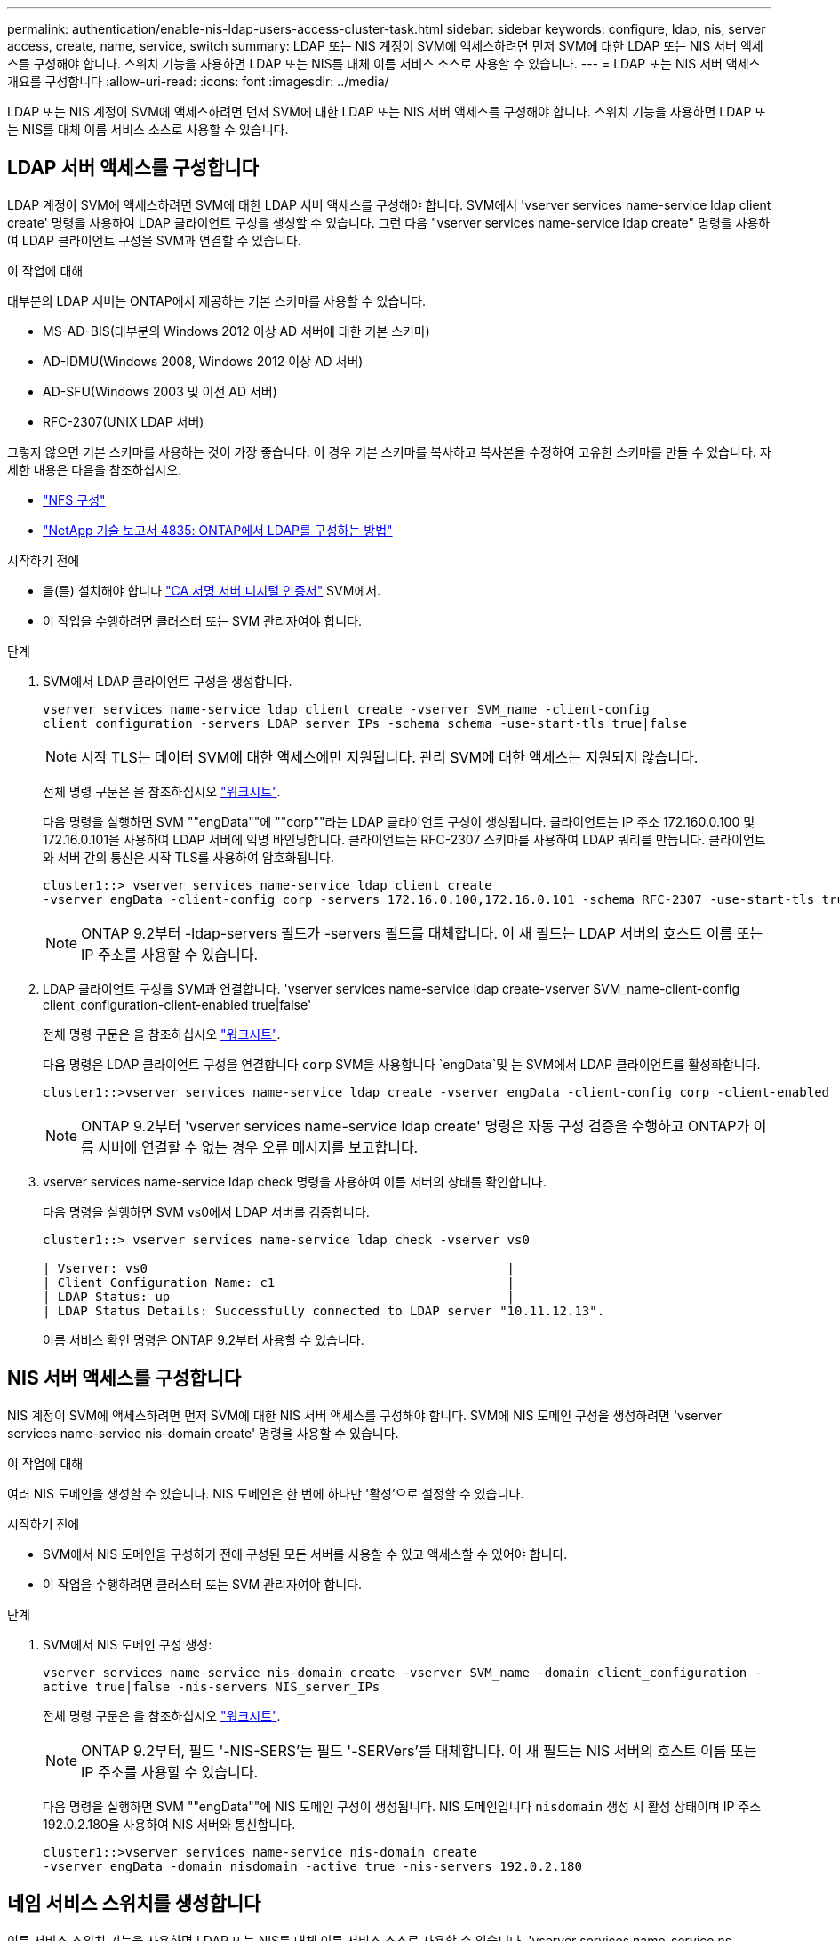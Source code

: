 ---
permalink: authentication/enable-nis-ldap-users-access-cluster-task.html 
sidebar: sidebar 
keywords: configure, ldap, nis, server access, create, name, service, switch 
summary: LDAP 또는 NIS 계정이 SVM에 액세스하려면 먼저 SVM에 대한 LDAP 또는 NIS 서버 액세스를 구성해야 합니다. 스위치 기능을 사용하면 LDAP 또는 NIS를 대체 이름 서비스 소스로 사용할 수 있습니다. 
---
= LDAP 또는 NIS 서버 액세스 개요를 구성합니다
:allow-uri-read: 
:icons: font
:imagesdir: ../media/


[role="lead"]
LDAP 또는 NIS 계정이 SVM에 액세스하려면 먼저 SVM에 대한 LDAP 또는 NIS 서버 액세스를 구성해야 합니다. 스위치 기능을 사용하면 LDAP 또는 NIS를 대체 이름 서비스 소스로 사용할 수 있습니다.



== LDAP 서버 액세스를 구성합니다

LDAP 계정이 SVM에 액세스하려면 SVM에 대한 LDAP 서버 액세스를 구성해야 합니다. SVM에서 'vserver services name-service ldap client create' 명령을 사용하여 LDAP 클라이언트 구성을 생성할 수 있습니다. 그런 다음 "vserver services name-service ldap create" 명령을 사용하여 LDAP 클라이언트 구성을 SVM과 연결할 수 있습니다.

.이 작업에 대해
대부분의 LDAP 서버는 ONTAP에서 제공하는 기본 스키마를 사용할 수 있습니다.

* MS-AD-BIS(대부분의 Windows 2012 이상 AD 서버에 대한 기본 스키마)
* AD-IDMU(Windows 2008, Windows 2012 이상 AD 서버)
* AD-SFU(Windows 2003 및 이전 AD 서버)
* RFC-2307(UNIX LDAP 서버)


그렇지 않으면 기본 스키마를 사용하는 것이 가장 좋습니다. 이 경우 기본 스키마를 복사하고 복사본을 수정하여 고유한 스키마를 만들 수 있습니다. 자세한 내용은 다음을 참조하십시오.

* link:../nfs-config/index.html["NFS 구성"]
* https://www.netapp.com/pdf.html?item=/media/19423-tr-4835.pdf["NetApp 기술 보고서 4835: ONTAP에서 LDAP를 구성하는 방법"^]


.시작하기 전에
* 을(를) 설치해야 합니다 link:install-ca-signed-server-digital-certificate-task.html["CA 서명 서버 디지털 인증서"] SVM에서.
* 이 작업을 수행하려면 클러스터 또는 SVM 관리자여야 합니다.


.단계
. SVM에서 LDAP 클라이언트 구성을 생성합니다.
+
`vserver services name-service ldap client create -vserver SVM_name -client-config client_configuration -servers LDAP_server_IPs -schema schema -use-start-tls true|false`

+

NOTE: 시작 TLS는 데이터 SVM에 대한 액세스에만 지원됩니다. 관리 SVM에 대한 액세스는 지원되지 않습니다.

+
전체 명령 구문은 을 참조하십시오 link:config-worksheets-reference.html["워크시트"].

+
다음 명령을 실행하면 SVM ""engData""에 ""corp""라는 LDAP 클라이언트 구성이 생성됩니다. 클라이언트는 IP 주소 172.160.0.100 및 172.16.0.101을 사용하여 LDAP 서버에 익명 바인딩합니다. 클라이언트는 RFC-2307 스키마를 사용하여 LDAP 쿼리를 만듭니다. 클라이언트와 서버 간의 통신은 시작 TLS를 사용하여 암호화됩니다.

+
[listing]
----
cluster1::> vserver services name-service ldap client create
-vserver engData -client-config corp -servers 172.16.0.100,172.16.0.101 -schema RFC-2307 -use-start-tls true
----
+

NOTE: ONTAP 9.2부터 -ldap-servers 필드가 -servers 필드를 대체합니다. 이 새 필드는 LDAP 서버의 호스트 이름 또는 IP 주소를 사용할 수 있습니다.

. LDAP 클라이언트 구성을 SVM과 연결합니다. 'vserver services name-service ldap create-vserver SVM_name-client-config client_configuration-client-enabled true|false'
+
전체 명령 구문은 을 참조하십시오 link:config-worksheets-reference.html["워크시트"].

+
다음 명령은 LDAP 클라이언트 구성을 연결합니다 `corp` SVM을 사용합니다 `engData`및 는 SVM에서 LDAP 클라이언트를 활성화합니다.

+
[listing]
----
cluster1::>vserver services name-service ldap create -vserver engData -client-config corp -client-enabled true
----
+

NOTE: ONTAP 9.2부터 'vserver services name-service ldap create' 명령은 자동 구성 검증을 수행하고 ONTAP가 이름 서버에 연결할 수 없는 경우 오류 메시지를 보고합니다.

. vserver services name-service ldap check 명령을 사용하여 이름 서버의 상태를 확인합니다.
+
다음 명령을 실행하면 SVM vs0에서 LDAP 서버를 검증합니다.

+
[listing]
----
cluster1::> vserver services name-service ldap check -vserver vs0

| Vserver: vs0                                                |
| Client Configuration Name: c1                               |
| LDAP Status: up                                             |
| LDAP Status Details: Successfully connected to LDAP server "10.11.12.13".                                              |
----
+
이름 서비스 확인 명령은 ONTAP 9.2부터 사용할 수 있습니다.





== NIS 서버 액세스를 구성합니다

NIS 계정이 SVM에 액세스하려면 먼저 SVM에 대한 NIS 서버 액세스를 구성해야 합니다. SVM에 NIS 도메인 구성을 생성하려면 'vserver services name-service nis-domain create' 명령을 사용할 수 있습니다.

.이 작업에 대해
여러 NIS 도메인을 생성할 수 있습니다. NIS 도메인은 한 번에 하나만 '활성'으로 설정할 수 있습니다.

.시작하기 전에
* SVM에서 NIS 도메인을 구성하기 전에 구성된 모든 서버를 사용할 수 있고 액세스할 수 있어야 합니다.
* 이 작업을 수행하려면 클러스터 또는 SVM 관리자여야 합니다.


.단계
. SVM에서 NIS 도메인 구성 생성:
+
`vserver services name-service nis-domain create -vserver SVM_name -domain client_configuration -active true|false -nis-servers NIS_server_IPs`

+
전체 명령 구문은 을 참조하십시오 link:config-worksheets-reference.html["워크시트"].

+

NOTE: ONTAP 9.2부터, 필드 '-NIS-SERS'는 필드 '-SERVers'를 대체합니다. 이 새 필드는 NIS 서버의 호스트 이름 또는 IP 주소를 사용할 수 있습니다.

+
다음 명령을 실행하면 SVM ""engData""에 NIS 도메인 구성이 생성됩니다. NIS 도메인입니다 `nisdomain` 생성 시 활성 상태이며 IP 주소 192.0.2.180을 사용하여 NIS 서버와 통신합니다.

+
[listing]
----
cluster1::>vserver services name-service nis-domain create
-vserver engData -domain nisdomain -active true -nis-servers 192.0.2.180
----




== 네임 서비스 스위치를 생성합니다

이름 서비스 스위치 기능을 사용하면 LDAP 또는 NIS를 대체 이름 서비스 소스로 사용할 수 있습니다. 'vserver services name-service ns-switch modify' 명령을 사용하여 이름 서비스 소스의 조회 순서를 지정할 수 있습니다.

.시작하기 전에
* LDAP 및 NIS 서버 액세스를 구성해야 합니다.
* 이 작업을 수행하려면 클러스터 관리자 또는 SVM 관리자여야 합니다.


.단계
. 이름 서비스 원본에 대한 조회 순서를 지정합니다.
+
'vserver services name-service ns-switch modify -vserver SVM_name -database name_service_switch_database -sources name_service_source_order'를 입력합니다

+
전체 명령 구문은 을 참조하십시오 link:config-worksheets-reference.html["워크시트"].

+
다음 명령은 SVM ""engData""의 ""passwd"" 데이터베이스에 대한 LDAP 및 NIS 이름 서비스 소스의 조회 순서를 지정합니다.

+
[listing]
----
cluster1::>vserver services name-service ns-switch
modify -vserver engData -database passwd -source files ldap,nis
----

